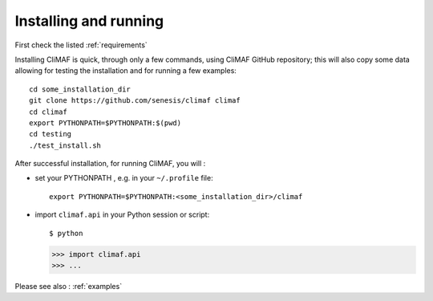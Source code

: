 Installing and running
----------------------

First check the listed :ref:`requirements`

Installing CliMAF is quick, through only a few commands, using CliMAF GitHub
repository; this will also copy some data allowing for testing the installation and for running a few examples::

  cd some_installation_dir
  git clone https://github.com/senesis/climaf climaf
  cd climaf
  export PYTHONPATH=$PYTHONPATH:$(pwd)
  cd testing
  ./test_install.sh 

After successful installation, for running CliMAF, you will :

- set your PYTHONPATH , e.g. in your ``~/.profile`` file::

   export PYTHONPATH=$PYTHONPATH:<some_installation_dir>/climaf

- import ``climaf.api`` in your Python session or script::

  $ python

  >>> import climaf.api
  >>> ...

Please see also : :ref:`examples`
